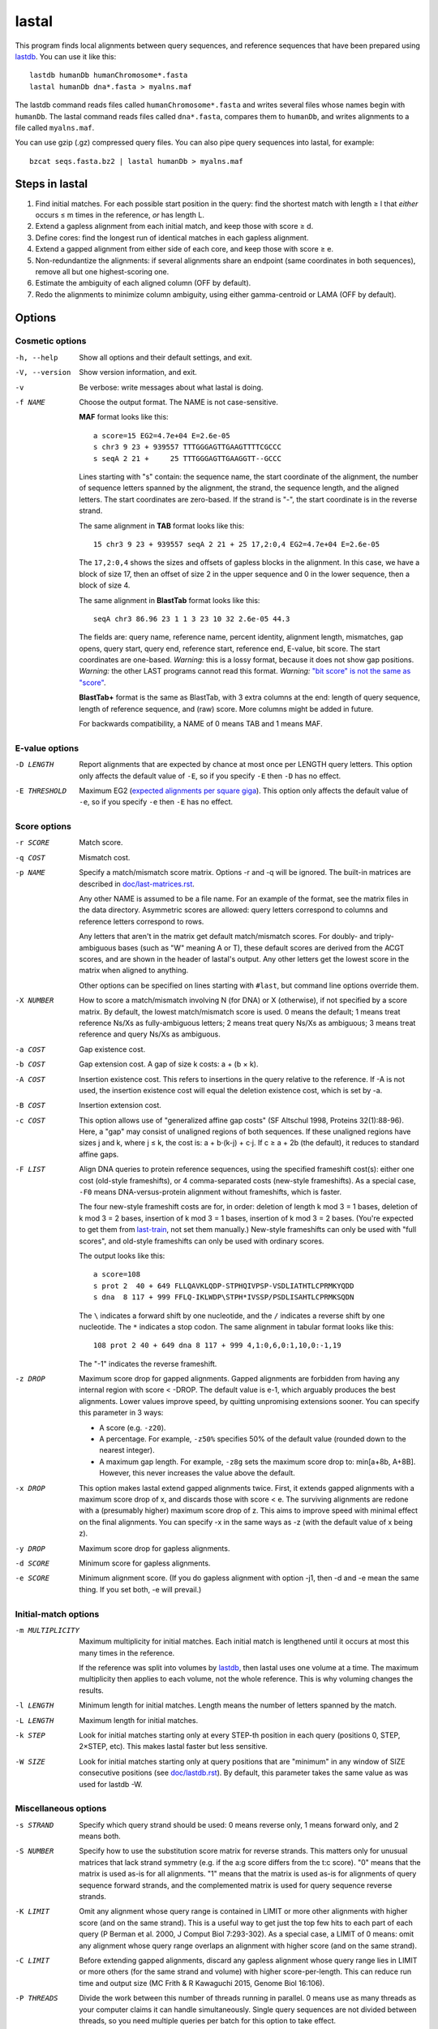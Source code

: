 lastal
======

This program finds local alignments between query sequences, and
reference sequences that have been prepared using lastdb_.  You can
use it like this::

  lastdb humanDb humanChromosome*.fasta
  lastal humanDb dna*.fasta > myalns.maf

The lastdb command reads files called ``humanChromosome*.fasta`` and
writes several files whose names begin with ``humanDb``.  The lastal
command reads files called ``dna*.fasta``, compares them to
``humanDb``, and writes alignments to a file called ``myalns.maf``.

You can use gzip (.gz) compressed query files.  You can also pipe
query sequences into lastal, for example::

  bzcat seqs.fasta.bz2 | lastal humanDb > myalns.maf

Steps in lastal
---------------

1) Find initial matches.  For each possible start position in the
   query: find the shortest match with length ≥ l that *either* occurs
   ≤ m times in the reference, *or* has length L.

2) Extend a gapless alignment from each initial match, and keep those
   with score ≥ d.

3) Define cores: find the longest run of identical matches in each
   gapless alignment.

4) Extend a gapped alignment from either side of each core, and keep
   those with score ≥ e.

5) Non-redundantize the alignments: if several alignments share an
   endpoint (same coordinates in both sequences), remove all but one
   highest-scoring one.

6) Estimate the ambiguity of each aligned column (OFF by default).

7) Redo the alignments to minimize column ambiguity, using either
   gamma-centroid or LAMA (OFF by default).

Options
-------

Cosmetic options
~~~~~~~~~~~~~~~~

-h, --help
    Show all options and their default settings, and exit.

-V, --version
    Show version information, and exit.

-v  Be verbose: write messages about what lastal is doing.

-f NAME
    Choose the output format.  The NAME is not case-sensitive.

    **MAF** format looks like this::

      a score=15 EG2=4.7e+04 E=2.6e-05
      s chr3 9 23 + 939557 TTTGGGAGTTGAAGTTTTCGCCC
      s seqA 2 21 +     25 TTTGGGAGTTGAAGGTT--GCCC

    Lines starting with "s" contain: the sequence name, the start
    coordinate of the alignment, the number of sequence letters
    spanned by the alignment, the strand, the sequence length, and
    the aligned letters.  The start coordinates are zero-based.  If
    the strand is "-", the start coordinate is in the reverse
    strand.

    The same alignment in **TAB** format looks like this::

      15 chr3 9 23 + 939557 seqA 2 21 + 25 17,2:0,4 EG2=4.7e+04 E=2.6e-05

    The ``17,2:0,4`` shows the sizes and offsets of gapless blocks in
    the alignment.  In this case, we have a block of size 17, then an
    offset of size 2 in the upper sequence and 0 in the lower
    sequence, then a block of size 4.

    The same alignment in **BlastTab** format looks like this::

      seqA chr3 86.96 23 1 1 3 23 10 32 2.6e-05 44.3

    The fields are: query name, reference name, percent identity,
    alignment length, mismatches, gap opens, query start, query end,
    reference start, reference end, E-value, bit score.  The start
    coordinates are one-based.  *Warning:* this is a lossy format,
    because it does not show gap positions.  *Warning:* the other
    LAST programs cannot read this format.  *Warning:* `"bit score"
    is not the same as "score" <doc/last-evalues.rst>`_.

    **BlastTab+** format is the same as BlastTab, with 3 extra
    columns at the end: length of query sequence, length of
    reference sequence, and (raw) score.  More columns might be
    added in future.

    For backwards compatibility, a NAME of 0 means TAB and 1 means
    MAF.

E-value options
~~~~~~~~~~~~~~~

-D LENGTH
    Report alignments that are expected by chance at most once per
    LENGTH query letters.  This option only affects the default value
    of ``-E``, so if you specify ``-E`` then ``-D`` has no effect.

-E THRESHOLD
    Maximum EG2 (`expected alignments per square giga
    <doc/last-evalues.rst>`_).  This option only affects the default
    value of ``-e``, so if you specify ``-e`` then ``-E`` has no
    effect.

Score options
~~~~~~~~~~~~~

-r SCORE
    Match score.

-q COST
    Mismatch cost.

-p NAME
    Specify a match/mismatch score matrix.  Options -r and -q will
    be ignored.  The built-in matrices are described in
    `<doc/last-matrices.rst>`_.

    Any other NAME is assumed to be a file name.  For an example of
    the format, see the matrix files in the data directory.
    Asymmetric scores are allowed: query letters correspond to
    columns and reference letters correspond to rows.

    Any letters that aren't in the matrix get default match/mismatch
    scores.  For doubly- and triply-ambiguous bases (such as "W"
    meaning A or T), these default scores are derived from the ACGT
    scores, and are shown in the header of lastal's output.  Any
    other letters get the lowest score in the matrix when aligned to
    anything.

    Other options can be specified on lines starting with ``#last``,
    but command line options override them.

-X NUMBER
    How to score a match/mismatch involving N (for DNA) or X
    (otherwise), if not specified by a score matrix.  By default,
    the lowest match/mismatch score is used.  0 means the default; 1
    means treat reference Ns/Xs as fully-ambiguous letters; 2 means
    treat query Ns/Xs as ambiguous; 3 means treat reference and
    query Ns/Xs as ambiguous.

-a COST
    Gap existence cost.

-b COST
    Gap extension cost.  A gap of size k costs: a + (b × k).

-A COST
    Insertion existence cost.  This refers to insertions in the
    query relative to the reference.  If -A is not used, the
    insertion existence cost will equal the deletion existence cost,
    which is set by -a.

-B COST
    Insertion extension cost.

-c COST
    This option allows use of "generalized affine gap costs" (SF
    Altschul 1998, Proteins 32(1):88-96).  Here, a "gap" may consist
    of unaligned regions of both sequences.  If these unaligned
    regions have sizes j and k, where j ≤ k, the cost is: a +
    b⋅(k-j) + c⋅j.  If c ≥ a + 2b (the default), it reduces to
    standard affine gaps.

-F LIST
    Align DNA queries to protein reference sequences, using the
    specified frameshift cost(s): either one cost (old-style
    frameshifts), or 4 comma-separated costs (new-style
    frameshifts).  As a special case, ``-F0`` means
    DNA-versus-protein alignment without frameshifts, which is
    faster.

    The four new-style frameshift costs are for, in order: deletion
    of length k mod 3 = 1 bases, deletion of k mod 3 = 2 bases,
    insertion of k mod 3 = 1 bases, insertion of k mod 3 = 2 bases.
    (You're expected to get them from last-train_, not set them
    manually.)  New-style frameshifts can only be used with "full
    scores", and old-style frameshifts can only be used with ordinary
    scores.

    The output looks like this::

      a score=108
      s prot 2  40 + 649 FLLQAVKLQDP-STPHQIVPSP-VSDLIATHTLCPRMKYQDD
      s dna  8 117 + 999 FFLQ-IKLWDP\STPH*IVSSP/PSDLISAHTLCPRMKSQDN

    The ``\`` indicates a forward shift by one nucleotide, and the
    ``/`` indicates a reverse shift by one nucleotide.  The ``*``
    indicates a stop codon.  The same alignment in tabular format
    looks like this::

      108 prot 2 40 + 649 dna 8 117 + 999 4,1:0,6,0:1,10,0:-1,19

    The "-1" indicates the reverse frameshift.

-z DROP
    Maximum score drop for gapped alignments.  Gapped alignments are
    forbidden from having any internal region with score < -DROP.
    The default value is e-1, which arguably produces the best
    alignments.  Lower values improve speed, by quitting unpromising
    extensions sooner.  You can specify this parameter in 3 ways:

    * A score (e.g. ``-z20``).

    * A percentage.  For example, ``-z50%`` specifies 50% of the
      default value (rounded down to the nearest integer).

    * A maximum gap length.  For example, ``-z8g`` sets the maximum
      score drop to: min[a+8b, A+8B].  However, this never increases
      the value above the default.

-x DROP
    This option makes lastal extend gapped alignments twice.  First,
    it extends gapped alignments with a maximum score drop of x, and
    discards those with score < e.  The surviving alignments are
    redone with a (presumably higher) maximum score drop of z.  This
    aims to improve speed with minimal effect on the final
    alignments.  You can specify -x in the same ways as -z (with the
    default value of x being z).

-y DROP
    Maximum score drop for gapless alignments.

-d SCORE
    Minimum score for gapless alignments.

-e SCORE
    Minimum alignment score.  (If you do gapless alignment with
    option -j1, then -d and -e mean the same thing.  If you set
    both, -e will prevail.)

Initial-match options
~~~~~~~~~~~~~~~~~~~~~

-m MULTIPLICITY
    Maximum multiplicity for initial matches.  Each initial match is
    lengthened until it occurs at most this many times in the
    reference.

    If the reference was split into volumes by lastdb_, then lastal
    uses one volume at a time.  The maximum multiplicity then applies
    to each volume, not the whole reference.  This is why voluming
    changes the results.

-l LENGTH
    Minimum length for initial matches.  Length means the number of
    letters spanned by the match.

-L LENGTH
    Maximum length for initial matches.

-k STEP
    Look for initial matches starting only at every STEP-th position
    in each query (positions 0, STEP, 2×STEP, etc).  This makes
    lastal faster but less sensitive.

-W SIZE
    Look for initial matches starting only at query positions that
    are "minimum" in any window of SIZE consecutive positions (see
    `<doc/lastdb.rst>`_).  By default, this parameter takes the same
    value as was used for lastdb -W.

Miscellaneous options
~~~~~~~~~~~~~~~~~~~~~

-s STRAND
    Specify which query strand should be used: 0 means reverse only,
    1 means forward only, and 2 means both.

-S NUMBER
    Specify how to use the substitution score matrix for reverse
    strands.  This matters only for unusual matrices that lack
    strand symmetry (e.g. if the a:g score differs from the t:c
    score).  "0" means that the matrix is used as-is for all
    alignments.  "1" means that the matrix is used as-is for
    alignments of query sequence forward strands, and the
    complemented matrix is used for query sequence reverse strands.

-K LIMIT
    Omit any alignment whose query range is contained in LIMIT or more
    other alignments with higher score (and on the same strand).  This
    is a useful way to get just the top few hits to each part of each
    query (P Berman et al. 2000, J Comput Biol 7:293-302).  As a
    special case, a LIMIT of 0 means: omit any alignment whose query
    range overlaps an alignment with higher score (and on the same
    strand).

-C LIMIT
    Before extending gapped alignments, discard any gapless
    alignment whose query range lies in LIMIT or more others (for
    the same strand and volume) with higher score-per-length.  This
    can reduce run time and output size (MC Frith & R Kawaguchi
    2015, Genome Biol 16:106).

-P THREADS
    Divide the work between this number of threads running in
    parallel.  0 means use as many threads as your computer claims
    it can handle simultaneously.  Single query sequences are not
    divided between threads, so you need multiple queries per batch
    for this option to take effect.

-i BYTES
    Search queries in batches of at most this many bytes.  If a
    single sequence exceeds this amount, however, it is not split.
    You can use suffixes K, M, and G to specify KibiBytes,
    MebiBytes, and GibiBytes.  This option has no effect on the
    results.

    If the reference was split into volumes by lastdb_, then each
    volume will be read into memory once per query batch.

-M  Find minimum-difference alignments, which is faster but cruder.
    This treats all matches the same, and minimizes the number of
    differences (mismatches plus gaps).

    * Any substitution score matrix will be ignored.  The
      substitution scores are set by the match score (r) and the
      mismatch cost (q).
    * The gap cost parameters will be ignored.  The gap existence
      cost will be 0 and the gap extension cost will be q + r/2.
    * The match score (r) must be an even number.
    * Any sequence quality data (e.g. fastq) will be ignored.

-T NUMBER
    Type of alignment: 0 means "local alignment" and 1 means
    "overlap alignment".  Local alignments can end anywhere in the
    middle or at the ends of the sequences.  Overlap alignments must
    extend to the left until they hit the end of a sequence (either
    query or reference), and to the right until they hit the end of
    a sequence.

    **Warning:** it's often a bad idea to use -T1.  This setting
    does not change the maximum score drop allowed inside
    alignments, so if an alignment cannot be extended to the end of
    a sequence without exceeding this drop, it will be discarded.

-n COUNT
    Maximum number of gapless alignments per query position.  When
    lastal extends gapless alignments from initial matches that
    start at one query position, if it gets COUNT successful
    extensions, it skips any remaining initial matches starting at
    that position.

-N COUNT
    Stop after finding COUNT alignments per query strand.  This
    makes lastal faster: it quits gapless and gapped extensions as
    soon as it finds COUNT alignments with score ≥ e.

-R DIGITS
    Specify lowercase-marking of repeats, by two digits (e.g. "-R 01"),
    with the following meanings.

    First digit:

    0. Convert the input sequences to uppercase while reading them.
    1. Keep any lowercase in the input sequences.

    Second digit:

    0. Do not check for simple repeats.
    1. Convert simple repeats (e.g. cacacacacacacacac) to lowercase.
    2. Convert simple repeats, within AT-rich DNA, to lowercase.
    3. Convert simple repeats, including weaker simple repeats, to
       lowercase (with tantan's ``r`` parameter = 0.02).

    The default is to use the same ``-R`` setting as was used by
    lastdb_, except that if lastdb's 2nd ``R`` digit was ``3``, it
    defaults to ``1``.

    Details: Tantan_ is applied separately to forward and reverse
    strands.  For DNA-versus-protein alignment, if you use a codon
    substitution matrix (e.g. from ``last-train --codon``), tantan
    is applied to the DNA before translation, else it is applied
    after translation.

-u NUMBER
    Specify treatment of lowercase letters when extending
    alignments:

    0. Mask them for neither gapless nor gapped extensions.
    1. Mask them for gapless but not gapped extensions.
    2. Mask them for gapless but not gapped extensions, and then
       discard alignments that lack any segment with score ≥ e when
       lowercase is masked.  (For "full scores": mask them for gapless
       and gapped extensions, then recalculate the alignments *but not
       the scores* without masking.)
    3. Mask them for gapless and gapped extensions.

    "Mask" means change their match/mismatch scores to min(unmasked
    score, 0), a.k.a. `gentle masking`_.  (But if you use a codon
    substitution matrix, a lowercase-containing base-triplet will be
    scored as ``nnn``, which defaults to the lowest match/mismatch
    score.)

    This option does not affect treatment of lowercase for initial
    matches.

-w DISTANCE
    This option is a kludge to avoid catastrophic time and memory
    usage when self-comparing a large sequence.  If the sequence
    contains a tandem repeat, we may get a gapless alignment that is
    slightly offset from the main self-alignment.  In that case, the
    gapped extension might "discover" the main self-alignment and
    extend over the entire length of the sequence.

    To avoid this problem, gapped alignments are not triggered from
    any gapless alignment that:

    * is contained, in both sequences, in the "core" of another
      alignment
    * has start coordinates offset by DISTANCE or less relative to
      this core

    Use ``-w0`` to turn this off.

-G GENETIC-CODE
    Specify the genetic code for translating DNA to protein.  Codes
    are specified by numbers (e.g. 1 = standard, 2 = vertebrate
    mitochondrial), listed here:
    https://www.ncbi.nlm.nih.gov/Taxonomy/Utils/wprintgc.cgi.  Any
    other GENETIC-CODE is assumed to be a file name: for an example
    of the format, see vertebrateMito.gc in the examples directory.

-t TEMPERATURE
    Parameter for converting between scores and probability ratios.
    This affects the column ambiguity estimates.  A score is
    converted to a probability ratio by this formula: exp(score /
    TEMPERATURE).  The default value is 1/lambda, where lambda is
    the scale factor of the scoring matrix, which is calculated by
    the method of Yu and Altschul (YK Yu et al. 2003, PNAS
    100(26):15688-93).

-g GAMMA
    This option affects gamma-centroid and LAMA alignment only.

    Gamma-centroid alignments minimize the ambiguity of paired
    letters.  In fact, this method aligns letters whose column error
    probability is less than GAMMA/(GAMMA+1).  When GAMMA is low, it
    aligns confidently-paired letters only, so there tend to be many
    unaligned letters.  When GAMMA is high, it aligns letters more
    liberally.

    LAMA (Local Alignment Metric Accuracy) alignments minimize the
    ambiguity of columns (both paired letters and gap columns).
    When GAMMA is low, this method produces shorter alignments with
    more-confident columns, and when GAMMA is high it produces
    longer alignments including less-confident columns.

    In summary: to get the most accurately paired letters, use
    gamma-centroid.  To get accurately placed gaps, use LAMA.

    Note that the reported alignment score is that of the gapped
    alignment before realigning with gamma-centroid or LAMA.

-j NUMBER
    Output type: 0 means counts of initial matches (of all lengths);
    1 means gapless alignments; 2 means gapped alignments before
    non-redundantization; 3 means gapped alignments after
    non-redundantization; 4 means alignments with ambiguity
    estimates; 5 means gamma-centroid alignments; 6 means LAMA
    alignments; 7 means alignments with expected counts.

    If you use -j0, lastal will count the number of initial matches,
    per length, per query sequence.  Options -l and -L will set the
    minimum and maximum lengths, and -m will be ignored.  If you
    compare a large sequence to itself with -j0, it's wise to set
    option -L.

    If you use -j7, lastal will print an extra MAF line starting
    with "c" for each alignment.  The first 16 numbers on this line
    are the expected counts of matches and mismatches: first the
    count of reference As aligned to query As, then the count of
    reference As aligned to query Cs, and so on.  For proteins there
    will be 400 such numbers.  The next 5 numbers are expected
    counts related to gaps.  They are:

    * The count of matches plus mismatches.  (This may exceed the
      total of the preceding numbers, if the sequences have non-ACGT
      letters.)
    * The count of deleted letters.
    * The count of inserted letters.
    * The count of delete opens (= count of delete closes).
    * The count of insert opens (= count of insert closes).

-J NUMBER
    Score type: 0 means ordinary score, 1 means "full score" (also
    known as "forward score" or "sum-of-paths score").  Both types of
    score are measures of how significant a similarity is.  An
    ordinary score is based on one alignment, whereas a "full score"
    is based on many alternative ways of aligning the similar regions.
    Full scores are expected to be more sensitive, but they are not
    recognized by last-split_.  Full score E-values_ can be calculated
    only for parameters from last-train_.

-Q NAME
    Specify how to read the query sequences (the NAME is not
    case-sensitive)::

      Default           fasta
      "0", "fastx"      fasta or fastq: discard per-base quality data
      "keep"            fasta or fastq: keep but ignore per-base quality data
      "1", "sanger"     fastq-sanger
      "2", "solexa"     fastq-solexa
      "3", "illumina"   fastq-illumina
      "4", "prb"        prb
      "5", "pssm"       PSSM

    *Warning*: Illumina data is not necessarily in fastq-illumina
    format; it is often in fastq-sanger format.

    The fastq formats look like this::

      @mySequenceName
      TTTTTTTTGCCTCGGGCCTGAGTTCTTAGCCGCG
      +
      55555555*&5-/55*5//5(55,5#&$)$)*+$

    The "+" may be followed by text (ignored).  The symbols below
    the "+" are quality codes, one per sequence letter.  The
    sequence and quality codes may wrap onto more than one line.

    lastal assumes the quality codes indicate substitution error
    probabilities, *not* insertion or deletion error probabilities.
    If this assumption is dubious (e.g. for data with many insertion
    or deletion errors), it may be better to discard or ignore them.

    For fastq-sanger, quality scores are obtained by subtracting 33
    from the ASCII values of the quality codes.  For fastq-solexa
    and fastq-illumina, they are obtained by subtracting 64.

    prb format stores four quality scores (A, C, G, T) per position,
    with one sequence per line, like this::

      -40  40 -40 -40      -12   1 -12  -3      -10  10 -40 -40

    Since prb does not store sequence names, lastal uses the line
    number (starting from 1) as the name.

    In fastq-sanger and fastq-illumina format, the quality scores
    are related to error probabilities like this: qScore =
    -10⋅log10[p].  In fastq-solexa and prb, however, qScore =
    -10⋅log10[p/(1-p)].  In lastal's MAF output, the quality scores
    are written on lines starting with "q".  For fastq, they are
    written with the same encoding as the input.  For prb, they are
    written in the fastq-solexa (ASCII-64) encoding.

    Finally, PSSM means "position-specific scoring matrix".  The
    format is::

      myLovelyPSSM
           A  R  N  D  C  Q  E  G  H  I  L  K  M  F  P  S  T  W  Y  V
      1 M -2 -2 -3 -4 -2 -1 -3 -3 -2  1  2 -2  8 -1 -3 -2 -1 -2 -2  0
      2 S  0 -2  0  1  3 -1 -1 -1 -2 -3 -3 -1 -2 -3 -2  5  0 -4 -3 -2
      3 D -1 -2  0  7 -4 -1  1 -2 -2 -4 -4 -2 -4 -4 -2 -1 -2 -5 -4 -4

    The sequence appears in the second column, and columns 3 onwards
    contain the position-specific scores.  Any letters not specified
    by any column will get the lowest score in each row.  This
    format is a simplified version of PSI-BLAST's ASCII format: the
    non-simplified version is allowed too.

    *Warning*: lastal cannot directly calculate E-values for PSSMs.
    The E-values (and the default value of -y) are determined by the
    otherwise-unused match and mismatch scores (options -r -q and
    -p).  There is evidence these E-values will be accurate if the
    PSSM is "constructed to the same scale" as the match/mismatch
    scores (SF Altschul et al. 1997, NAR 25(17):3389-402).

Parallel processes and memory sharing
-------------------------------------

If you run several lastal commands (i.e. processes) at the same time
on the same computer, using the same set of reference files prepared
by lastdb, then they will share memory for the reference files.

Multiple volumes
----------------

If lastdb_ creates multiple volumes::

  lastdb hugeDb huge.fasta

You can either run lastal on the whole thing::

  lastal hugeDb queries.fasta > myalns.maf

Or on one volume at a time::

  lastal hugeDb0 queries.fasta > myalns0.maf
  lastal hugeDb1 queries.fasta > myalns1.maf
  lastal hugeDb2 queries.fasta > myalns2.maf

The former method reads the queries in large batches, and aligns each
batch to one volume at a time.  If you run several processes in
parallel, they will not necessarily use the same volume at the same
time.

Therefore, with parallel processes, you should either ensure you have
enough memory to hold several volumes simultaneously, or run lastal on
one volume at a time.  An efficient scheme is to use a different
computer for each volume.

lastal5
-------

lastal5 has identical usage to lastal, and is used with lastdb5_.
lastal cannot read the output of lastdb5, and lastal5 cannot read the
output of lastdb.

.. _lastdb5:
.. _lastdb: doc/lastdb.rst
.. _last-train: doc/last-train.rst
.. _last-split: doc/last-split.rst
.. _E-values: doc/last-evalues.rst
.. _tantan: https://gitlab.com/mcfrith/tantan
.. _gentle masking: https://doi.org/10.1371/journal.pone.0028819
